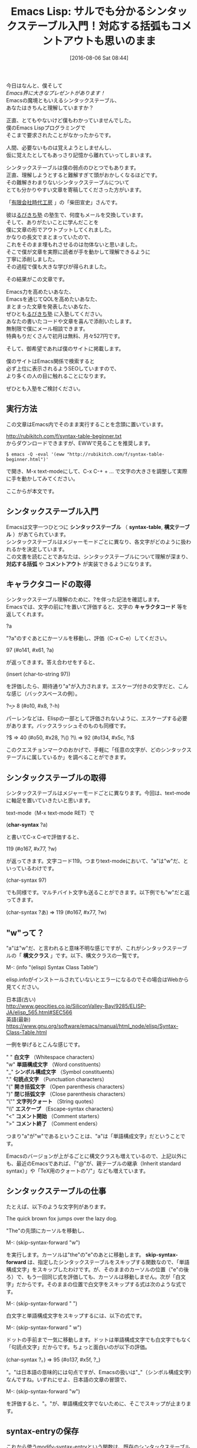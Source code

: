 #+BLOG: rubikitch
#+POSTID: 2620
#+DATE: [2016-08-06 Sat 08:44]
#+PERMALINK: syntax-table-beginner
#+OPTIONS: toc:nil num:nil todo:nil pri:nil tags:nil ^:nil \n:t -:nil
#+ISPAGE: nil
#+DESCRIPTION:
# (progn (erase-buffer)(find-file-hook--org2blog/wp-mode))
#+BLOG: rubikitch
#+CATEGORY: Emacs, Emacs Lisp, 
#+DESCRIPTION: 
#+MYTAGS: , emacs シンタックスハイライト 設定, emacs 構文チェック, , invalid read syntax, 
#+TITLE: Emacs Lisp: サルでも分かるシンタックステーブル入門！対応する括弧もコメントアウトも思いのまま
#+begin: org2blog-tags
#+TAGS: , emacs シンタックスハイライト 設定, emacs 構文チェック, , invalid read syntax, , Emacs, Emacs Lisp, , シンタックステーブル, syntax-table, 構文テーブル, 対応する括弧, コメントアウト, キャラクタコード, char-syntax, 構文クラス, 白文字, 単語構成文字, シンボル構成文字, 句読点文字, 開き括弧文字, 閉じ括弧文字, 文字列クォート, エスケープ, コメント開始, コメント終了, skip-syntax-forward, M-x eval-region, char-syntax, font-lock-mode, font-lock-fontify-buffer, font-lock-add-keywords, font-lock-comment-face, コメントスタイル, comment-dwim, comment-start, newcomment.el
#+end:
今日はなんと、僕そして
/Emacs界に大きなプレゼントがあります！/
Emacsの魔境ともいえるシンタックステーブル、
あなたはきちんと理解していますか？

正直、とてもやないけど僕もわかっていませんでした。
僕のEmacs Lispプログラミングで
そこまで要求されたことがなかったからです。

人間、必要ないものは覚えようとしませんし、
仮に覚えたとしてもあっさり記憶から離れていってしまいます。


シンタックステーブルは僕の弱点のひとつでもあります。
正直、理解しようとすると難解すぎて頭がおかしくなるほどです。
その難解きわまりないシンタックステーブルについて
とても分かりやすい文章を寄稿してくださった方がいます。

「[[http://www.jidaikobo.com][有限会社時代工房]] 」の「柴田宣史」さんです。

彼は[[http://www.mag2.com/m/0001373131.html][るびきち塾]] の塾生で、何度もメールを交換しています。
そして、ありがたいことに学んだことを
僕に文章の形でアウトプットしてくれました。
かなりの長文でまとまっていたので、
これをそのまま埋もれさせるのは勿体ないと思いました。
そこで僕が文章を実際に読者が手を動かして理解できるように
丁寧に添削しました。
その過程で僕も大きな学びが得られました。

その結果がこの文章です。

Emacs力を高めたいあなた、
Emacsを通じてQOLを高めたいあなた、
まとまった文章を発表したいあなた、
ぜひとも[[http://www.mag2.com/m/0001373131.html][るびきち塾]] に入塾してください。
あなたの書いたコードや文章を喜んで添削いたします。
無制限で僕にメール相談できます。
特典もりだくさんで初月は無料、月々527円です。

そして、御希望であれば僕のサイトに掲載します。

僕のサイトはEmacs関係で検索すると
必ず上位に表示されるようSEOしていますので、
より多くの人の目に触れることになります。

ぜひとも入塾をご検討ください。

** 実行方法
この文章はEmacs内でそのまま実行することを念頭に置いています。

http://rubikitch.com/f/syntax-table-beginner.txt
からダウンロードできますが、EWWで見ることを推奨します。

#+BEGIN_EXAMPLE
$ emacs -Q -eval '(eww "http://rubikitch.com/f/syntax-table-beginner.html")'
#+END_EXAMPLE
で開き、M-x text-modeにして、C-x C-+ + ... で文字の大きさを調整して実際に手を動かしてみてください。

ここからが本文です。

** シンタックステーブル入門

Emacsは文字一つひとつに *シンタックステーブル* （ *syntax-table*, *構文テーブル* ）があてられています。
シンタックステーブルはメジャーモードごとに異なり、各文字がどのように扱われるかを決定しています。
この文書を読むことであなたは、シンタックステーブルについて理解が深まり、 *対応する括弧* や *コメントアウト* が実装できるようになります。
# なお、勉強のため、Emacsは-Qオプションをつけて、initを読まない状態で試すことをお勧めします。

** キャラクタコードの取得

シンタックステーブル理解のために、?を伴った記法を確認します。
Emacsでは、文字の前に?を置いて評価すると、文字の *キャラクタコード* 等を返してくれます。

?a

"?a"のすぐあとにかーソルを移動し、評価（C-x C-e）してください。

97 (#o141, #x61, ?a)

が返ってきます。答え合わせをすると、

(insert (char-to-string 97))

を評価したら、期待通り"a"が入力されます。エスケープ付きの文字だと、こんな感じ（バックスペースの例）。

?\b => 8 (#o10, #x8, ?\C-h)

パーレンなどは、Elispの一部として評価されないように、エスケープする必要があります。バックスラッシュそのものも同様です。

?\( => 40 (#o50, #x28, ?\()
?\\ => 92 (#o134, #x5c, ?\\)

このクエスチョンマークのおかげで、手軽に「任意の文字が、どのシンタックステーブルに属しているか」を調べることができます。

** シンタックステーブルの取得

シンタックステーブルはメジャーモードごとに異なります。今回は、text-modeに軸足を置いていきたいと思います。

text-mode（M-x text-mode RET）で

(*char-syntax* ?a)

と書いてC-x C-eで評価すると、

119 (#o167, #x77, ?w)

が返ってきます。文字コード119。つまりtext-modeにおいて、"a"は"w"だ、といっているわけです。

(char-syntax 97)

でも同様です。マルチバイト文字も送ることができます。以下例でも"w"だと返ってきます。

(char-syntax ?あ) => 119 (#o167, #x77, ?w)

** "w"って？

"a"は"w"だ、と言われると意味不明な感じですが、これがシンタックステーブルの「 *構文クラス* 」です。以下、構文クラスの一覧です。

M-: (info "(elisp) Syntax Class Table")

elisp.infoがインストールされていないとエラーになるのでその場合はWebから見てください。

日本語(古い)
http://www.geocities.co.jp/SiliconValley-Bay/9285/ELISP-JA/elisp_565.html#SEC566
英語(最新)
https://www.gnu.org/software/emacs/manual/html_node/elisp/Syntax-Class-Table.html

一例を挙げるとこんな感じです。

" " *白文字* （Whitespace characters）
"w" *単語構成文字* （Word constituents）
"_" *シンボル構成文字* （Symbol constituents）
"." *句読点文字* （Punctuation characters）
"(" *開き括弧文字* （Open parenthesis characters）
")" *閉じ括弧文字* （Close parenthesis characters）
"\"" *文字列クォート* （String quotes）
"\\" *エスケープ* （Escape-syntax characters）
"<" *コメント開始* （Comment starters）
">" *コメント終了* （Comment enders）

つまり"a"が"w"であるということは、"a"は「単語構成文字」だということです。

Emacsのバージョンが上がるごとに構文クラスも増えているので、上記以外にも、最近のEmacsであれば、「"@"が、親テーブルの継承（Inherit standard syntax）」や「TeX用のクォートの"/"」なども増えています。

** シンタックステーブルの仕事

たとえば、以下のような文字列があります。

The quick brown fox jumps over the lazy dog.

"The"の先頭にカーソルを移動し、

M-: (skip-syntax-forward "w")

を実行します。カーソルは"the"の"e"のあとに移動します。 *skip-syntax-forward* は、指定したシンタックステーブルをスキップする関数なので、「単語構成文字」をスキップしたわけです。が、そのままのカーソルの位置（"e"の後ろ）で、もう一回同じ式を評価しても、カーソルは移動しません。次が「白文字」だからです。そのままの位置で白文字をスキップする式は次のような式です。

M-: (skip-syntax-forward " ")

白文字と単語構成文字をスキップするには、以下の式です。

M-: (skip-syntax-forward " w")

ドットの手前まで一気に移動します。ドットは単語構成文字でも白文字でもなく「句読点文字」だからです。ちょっと面白いのが以下の評価。

(char-syntax ?。) => 95 (#o137, #x5f, ?_)

"。"は日本語の意味的には句点ですが、Emacsの扱いは"_"（シンボル構成文字）なんですね。いずれにせよ、日本語の文章の冒頭で、

M-: (skip-syntax-forward "w")

を評価すると、"。"が、単語構成文字でないために、そこでスキップが止まります。

** syntax-entryの保存

これから使うmodify-syntax-entryという関数は、既存のシンタックステーブルを破壊的に変更する関数です。
ちくちくと戻すこともできますが、もとの状態を一気に復元できるようにしておきましょう。以下の関数は、るびきちさんがシンタックステーブル勉強用に用意してくださった関数です。三つのS式があるので、それぞれの式の末尾でC-x C-eするか、コード全体をリージョンにして *M-x eval-region* を実行してください。

#+BEGIN_SRC emacs-lisp :results silent
(setq text-mode-syntax-table-orig
      (copy-syntax-table text-mode-syntax-table))
(defun restore-text-mode-syntax-table ()
  (interactive)
  (setq text-mode-syntax-table (copy-syntax-table text-mode-syntax-table-orig))
  (set-syntax-table text-mode-syntax-table)
  (message "Restore text-mode-syntax-table"))
;;; syntax-tableの勉強のために暫定的にキーを割り当てる
(define-key text-mode-map (kbd "C-c C-z") 'restore-text-mode-syntax-table)
#+END_SRC

以降のmodify-syntax-entryでシンタックステーブルをいじってしまい、「もとはどうだっけ？」となったらC-c C-zとしてください。シンタックステーブルを復元できます。

** 対応する括弧

シンタックステーブルを改造してみましょう。実験のため、まず以下文字列をtext-modeに入力し、文字列の"`"の手前にカーソルを移動し、C-M-n（forward-list 対応する次の括弧へ移動）してみてください。カーソルは期待通りには動かないはずです。

`The quick brown fox jumps over the lazy dog'

それぞれの構文クラスを確認してみます。

(*char-syntax* ?`) => 46 (#o56, #x2e, ?.)
(char-syntax ?') => 119 (#o167, #x77, ?w)

次に以下式を評価してください。

(modify-syntax-entry ?` "\(")
(modify-syntax-entry ?' "\)")

同じくC-M-nすると、今度は"'"に向かって移動してくれます。つまり「括弧」として認識されたわけです。

`The quick brown fox jumps over the lazy dog'

構文クラスを確認すると、"`"に"\("、"'"に"\)"があたっています。それぞれ「開き括弧文字」と、「閉じ括弧文字」です。

(char-syntax ?`) => 40 (#o50, #x28, ?\()
(char-syntax ?') => 41 (#o51, #x29, ?\))

** エスケープ文字

さて次の文字列はどうでしょう。

`The quick brown fox jumps over the lazy dog\'s head'

"'"が文章中にあるために、括弧の対応がおかしくなっています。プログラムをすこしかじったことがある人ならわかりますよね。エスケープが働いていないのです。さっそくやってみましょう。

さて、バックスラッシュはtext-modeにおいて以下の通り、"."（区切り文字）にあたっています。

(char-syntax ?\\) => 46 (#o56, #x2e, ?.)

変更してみましょう。

(modify-syntax-entry ?\\ "\\")

ふたたびC-M-nを試してみてください。text-modeでもエスケープが機能するようになりました。

`The quick brown fox jumps over the lazy dog\'s head'

** *対応する*括弧

modify-syntax-entryの引数はこんな感じです。

<f1> f modify-syntax-entry
(modify-syntax-entry CHAR NEWENTRY &optional SYNTAX-TABLE)

CHARは、今回の「括弧」の場合、"?`"や"?'"です。2つめの引数はNEWENTRYといって、いわば「あたらしい設定」です。NEWENTRYの1文字目は構文クラスです（この場合は、"\("というようにエスケープされているので2文字分）。2文字目は、「対応する括弧（matching parenthesis）」です。さっそく設定してみましょう。

(modify-syntax-entry ?` "\('")
(modify-syntax-entry ?' "\)`")

`The `quick' brown fox jumps over the lazy dog\'s head'

これで"`'"のペアが明示されました。quickの前の`でC-M-nとC-M-pを押すと確認できます。

ただ、試したらわかるのですが、きちんとネストしていない（入れ子になっていない）括弧関係を書いてしまうと、対応を明示していても、挙動はおかしくなりますのでご注意ください。

`The `quick brown fox jumps over the lazy dog\'s head'


** "#"をコメントアウトに

手始めにtext-modeで"#"をコメントアウトにしてみましょう。

(modify-syntax-entry ?# "<")

"#"以降がコメントになったかどうかを確認するにはいくつか方法がありますが、ひとつ目はカラーリングでいきます。以下の三つのS式を評価してください。

#+BEGIN_SRC emacs-lisp :results silent
(*font-lock-mode* t)
(set-face-foreground 'font-lock-comment-face "blue")
(font-lock-fontify-buffer)
#+END_SRC

場合によると、画面が真っ青になりませんでしか？ 真っ青の場合、気が散るようなら、C-c C-zして(*font-lock-fontify-buffer*)です。カラーリングで確認する際、(font-lock-fontify-buffer)は、頻用することになるので、キーバインドをあててしまいましょう。

(define-key text-mode-map (kbd "C-c C-f") 'font-lock-fontify-buffer)

# コメント行

もちろん、

(char-syntax ?#)

で、"<"が返ってくる、というのも確認の一つではあります。

今回の場合、NEWENRTYの1文字目（構文クラス）は"<"で、「コメント開始」です。

とはいえまだ望む結果を得るためには設定が足りません。謎はすぐに解明しますので、もう少し読み進めていただくと幸いです。

** "//"をコメントアウトに

つづけてtext-modeで"//"をコメントアウトにしてみましょう。NEWENTRYにあたらしい記法がありますが、とりあえず以下を実行してみてください。

(modify-syntax-entry ?/ ". 12")

NEWENRTYの1文字目（構文クラス）は"."で、「区切り文字」です。2文字目（対応する括弧）は" "なので、ナシ。そのあとに数字が続きます。結論的に書くと、3文字目以降はコメントの設定なのです。この部分はmodify-syntax-entryのヘルプでは「フラグ」と呼ばれているので、以降、フラグと呼びます。フラグの設定は以下のようになっています。

"1"は、設定される文字が2文字からなるコメント開始のまとまりの1文字目であること
"2"は、設定される文字が2文字からなるコメント開始のまとまりの2文字目であること
"3"は、設定される文字が2文字からなるコメント終了のまとまりの1文字目であること
"4"は、設定される文字が2文字からなるコメント終了のまとまりの2文字目であること

NEWENTRYは、次のような読み解きになります。

"/"は、区切り文字で、コメント開始のまとまりの1文字目かつ2文字目

このように2文字で構成されるコメントアウトの場合は、NEWENRTYの3文字目以降に1〜4の役割を設定することで、コメントアウトかどうかを判定するようになっています。

ところで、構文クラスには"<"（コメント開始）があるのに、なぜ"/"でつかわないのでしょう。答えは割と単純で、"/"は、そもそも算術演算子であってコメントアウトがその主な仕事ではないからです。また、NEWENTRYの3文字目以降の数字は、1文字目の構文クラスと共存するようになっていて、"/"は、「区切り文字」という構文クラスの性質を保持したまま、コメントアウト用の文字としての仕事をしている、という設定になっています。

** 行末までのコメントアウト

ここまで見てきたとおり、

(modify-syntax-entry ?# "<")
(modify-syntax-entry ?/ ". 12")

を評価すると、"#"や"//"以降、すべての文字がコメントアウトだと判定されます。「行末までがコメントアウト」であるようにしましょう。以下の式を評価してからC-c C-fしてください。

(modify-syntax-entry ?\r ">")
(modify-syntax-entry ?\n ">")

// comment
# comment

構文クラスによれば">"は「コメント終了」です。改行文字に対して「コメント終了」をあてることで、「"#"、"//"から行末まで」がコメントアウトになりました。

** 本質的なコメントアウト

コメントアウトになっているかどうかの確認はいくつかある、と書きましたが、こちらは別解です。以下、二つのS式を評価してください。2つのS式があるので、それぞれの式の末尾でC-x C-eするか、コード全体をリージョンにしてM-x eval-regionを実行してください。

#+BEGIN_SRC emacs-lisp :results silent
(defun my-comment-p ()
  (interactive)
  (message "%s" (nth 4 (syntax-ppss (point)))))
(define-key text-mode-map (kbd "C-c C-v") 'my-comment-p)
#+END_SRC

C-c C-vで、カーソル位置がコメントアウトならt、そうなければnilが返ってきます。以下の2行についてC-c C-vを試してください。コメント文字そのものはコメントアウトではありませんが、それ以降はコメントアウトになっていることが確認できます。

// comment
# comment

面白いのは、たとえばfont-lockの指定でなんからの文字列をfont-lock-comment-faceにあてていても、それは見栄えだけコメントアウトふうになっただけで、本質的にはコメントアウトでない、ということです。C-x C-zでシンタックステーブルを戻した後、以下の式を評価してC-c C-fを押してみてください。

(*font-lock-add-keywords* nil '(("^# .+" . *font-lock-comment-face*)))

# comment like face

行頭にある"#"以降が、コメントアウトと同じ見栄えになったと思います。しかし、C-c C-vは、nilを返すはずです。

この確認が終わったら、以降のために再度以下式を評価して、"#"と"//"をコメントアウトに戻してください。

(modify-syntax-entry ?# "<")
(modify-syntax-entry ?/ ". 12")
(modify-syntax-entry ?\r ">")
(modify-syntax-entry ?\n ">")

** 挟むコメントアウト

今度は、"/* */"をコメントアウトにしてみましょう。

(modify-syntax-entry ?/ ". 14")
(modify-syntax-entry ?* ". 23")

適当に"/* */"で、コメントアウトを書いて、C-c C-fしてみてください。"/* */"の間がコメントアウトになると思います。

NEWENTRYは、"/"がコメント開始のまとまりの1文字目かつコメント終了のまとまりの2文字目であること。"*"がコメント開始のまとまりの2文字目かつコメント終了のまとまりの1文字目であることを設定しています。

** 複数のコメントアウトの混在

挟むコメントアウトを作ったら、"//"のコメントアウトが無効になりましたよね。

// コメントアウトが有効でない状態

しかも、行末でのコメント終了が効いているため、"/* */"で、本来有効であるはずの「複数行にわたるコメントアウト」が効きません。

/*
ここは複数行のコメントアウトです。
multiline comment out sample
*/

つまりコメントアウトを混在させる工夫が必要だということです。先に解から示すので評価してください。

(modify-syntax-entry ?/ ". 124")
(modify-syntax-entry ?# "<")
(modify-syntax-entry ?\r ">")
(modify-syntax-entry ?\n ">")
(modify-syntax-entry ?* ". 23b")

"/"は、挟まないコメントアウトでも、挟むコメントアウトでも用いますので、すべての役割である"124"をあてます。

"#"は、挟まないコメントアウトでのみ用います。コメントの位置的な条件としては変更なしです。

"\n"と"\r"（いわゆるnewline）は、"//"と"#"のときには、コメントを終了させます。

"*"は、コメントの位置的な条件としては、変更はありません。

今回NEWENRTYに顔を出したのは、"b"です。この"b"は便宜的に「 *コメントスタイル* 」と呼びます。じつは無指定の状態だとコメントスタイル"a"が割り振られることになっています。"*"にあてられた「コメント終了」の役割は"a"のスタイルに対しては行わない、"b"のスタイルで使いますよ、という設定が"b"なのです。

コメントスタイル"a"や、コメントスタイル"b"、あとで"c"も出てきますが、これらはいったいなんでしょうか？ modify-syntax-entryのヘルプによれば、コメントスタイル"a"についてはとくに説明がありませんが、"b"は、コメント開始句（"/*"）の2文字目とコメント終了句（"*/"）の1文字目──つまり今回の例だと"*"の位置が、コメントであるかどうかを決定する、と書いてあります。

すこし先取りして書きますが、コメントスタイル"c"は、コメント句（"/*"や"*/"や"//"など、コメント領域を特定するまとまり）のそれぞれの文字がコメントかどうかを決定するそうです。

** コメントスタイル

コメントスタイルは複雑なので、もう少し立ち止まりましょう。コメントスタイル"b"（コメント開始句の2文字目とコメント終了句の1文字目がコメントかどうかを決定するようなコメントアウト）の例は"/* */"です。では、似た設定のコメントアウト"/= =/"という架空のコメントアウトを書いてみましょう。

"/= =/"も、単純には以下のようになるはずです。

(modify-syntax-entry ?/ ". 124")
(modify-syntax-entry ?# "<")
(modify-syntax-entry ?\r ">")
(modify-syntax-entry ?\n ">")
(modify-syntax-entry ?* ". 23b")
(modify-syntax-entry ?= ". 23b") ; added

C-c C-fで確認してみると、以下のコメントアウトはおそらく機能しているでしょう。

/=
comment out
=/

しかし、ここでおかしいことが起こります。

/*
comment out?
=/

ペアでなくても、コメントアウトが成立してしまいます。これは、newline（"\n"、"\r"）が、"//"も"#"も終わらせるのと同じ理屈です。では、コメントスタイル"b"は混在できないのでしょうか？ じつはこういったコメントアウトを混在させるために、"n"というフラグがあります。"n"は"nestable"の"n"で、入れ子になるようなコメントを許す、ということのようです。

(modify-syntax-entry ?/ ". 124")
(modify-syntax-entry ?# "<")
(modify-syntax-entry ?\r ">")
(modify-syntax-entry ?\n ">")
(modify-syntax-entry ?* ". 23b")
(modify-syntax-entry ?= ". 23bn") ; fixed

この設定で、"/* */"と"/= =/"が混在でき、ただしいペアを認識できるようになります。

簡単におさらいしておくと、フラグには"1〜4"の数字と"b"、"c"、"n"を組み合わせた文字列を指定できる、ということです（じつはあと、"p"というフラグがありますが、ここではおいておきます）。

"/= =/"は、あまり実用的なコメントアウトではないので、C-c C-zで消してしまいましょう。勉強を進めるため、C-c C-zのあと、以下式を評価しておいてください。

(modify-syntax-entry ?/ ". 124")
(modify-syntax-entry ?# "<")
(modify-syntax-entry ?\r ">")
(modify-syntax-entry ?\n ">")
(modify-syntax-entry ?* ". 23b")

** comment-dwim

これでいくつかの文字が、シンタックステーブルとしてはコメントと定義されたのですが、すこしだけシンタックステーブルから外れて、コメントアウト設定について加筆してみます。Emacsには *comment-dwim* があるので、この設定をします。

(setq-local *comment-start* "//")

M-;で"//"がコメントアウトとして扱われます。これで、いろんな意味でコメントアウトらしくなりますね。
複数行のコメントアウトをどう扱うか、など、 *newcomment.el* を見ると参考になると思います。

** 文字列

HTMLでもphpでも、JavaScriptでも原則、引用符（""や''）に囲まれている箇所は文字列です。これらはせっかくなので、文字列として認識してもらいましょう。コメントアウトに比べるとこちらは随分とシンプルです。

(modify-syntax-entry ?\" "\"")
(modify-syntax-entry ?\' "\"")

文字列指定をすると"//"のようにコメントアウトを"で囲むことで、「コメントアウトでなく、文字列」というように設定できます。

** ここまでのまとめ

これでシンタックステーブルについてすべて語り尽くしたとはとても言えませんが、シンタックステーブルがどういうものなのか、の入門にはなるのではないでしょうか。以上です。


# (progn (forward-line 1)(shell-command "screenshot-time.rb org_template" t))
